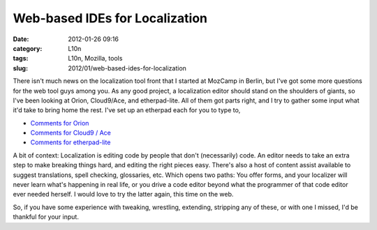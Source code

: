 Web-based IDEs for Localization
###############################
:date: 2012-01-26 09:16
:category: L10n
:tags: L10n, Mozilla, tools
:slug: 2012/01/web-based-ides-for-localization

There isn't much news on the localization tool front that I started at MozCamp in Berlin, but I've got some more questions for the web tool guys among you. As any good project, a localization editor should stand on the shoulders of giants, so I've been looking at Orion, Cloud9/Ace, and etherpad-lite. All of them got parts right, and I try to gather some input what it'd take to bring home the rest. I've set up an etherpad each for you to type to,

-  `Comments for Orion <https://pike.etherpad.mozilla.org/feedback-orion>`__
-  `Comments for Cloud9 / Ace <https://pike.etherpad.mozilla.org/feedback-cloud9-ace>`__
-  `Comments for etherpad-lite <https://pike.etherpad.mozilla.org/feedback-etherpad-lite>`__

A bit of context: Localization is editing code by people that don't (necessarily) code. An editor needs to take an extra step to make breaking things hard, and editing the right pieces easy. There's also a host of content assist available to suggest translations, spell checking, glossaries, etc. Which opens two paths: You offer forms, and your localizer will never learn what's happening in real life, or you drive a code editor beyond what the programmer of that code editor ever needed herself. I would love to try the latter again, this time on the web.

So, if you have some experience with tweaking, wrestling, extending, stripping any of these, or with one I missed, I'd be thankful for your input.

